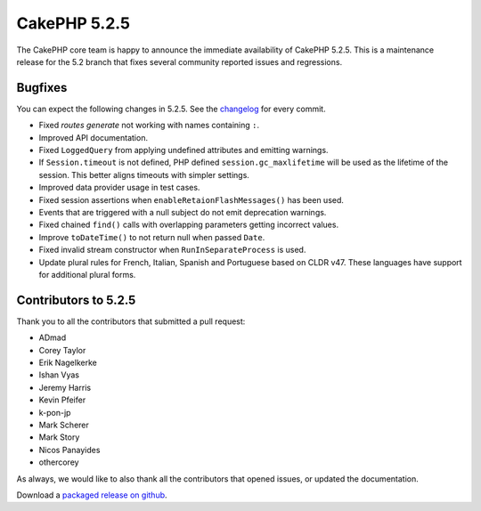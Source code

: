 CakePHP 5.2.5
==============

The CakePHP core team is happy to announce the immediate availability of CakePHP
5.2.5. This is a maintenance release for the 5.2 branch that fixes several
community reported issues and regressions.

Bugfixes
--------

You can expect the following changes in 5.2.5. See the `changelog
<https://github.com/cakephp/cakephp/compare/5.2.4...5.2.5>`_ for every commit.

* Fixed `routes generate` not working with names containing ``:``.
* Improved API documentation.
* Fixed ``LoggedQuery`` from applying undefined attributes and emitting
  warnings.
* If ``Session.timeout`` is not defined, PHP defined ``session.gc_maxlifetime``
  will be used as the lifetime of the session. This better aligns timeouts with
  simpler settings.
* Improved data provider usage in test cases.
* Fixed session assertions when ``enableRetaionFlashMessages()`` has been used.
* Events that are triggered with a null subject do not emit deprecation
  warnings.
* Fixed chained ``find()`` calls with overlapping parameters getting incorrect
  values.
* Improve ``toDateTime()`` to not return null when passed ``Date``.
* Fixed invalid stream constructor when ``RunInSeparateProcess`` is used.
* Update plural rules for French, Italian, Spanish and Portuguese based on CLDR
  v47. These languages have support for additional plural forms.

Contributors to 5.2.5
----------------------

Thank you to all the contributors that submitted a pull request:

* ADmad
* Corey Taylor
* Erik Nagelkerke
* Ishan Vyas
* Jeremy Harris
* Kevin Pfeifer
* k-pon-jp
* Mark Scherer
* Mark Story
* Nicos Panayides
* othercorey

As always, we would like to also thank all the contributors that opened issues,
or updated the documentation.

Download a `packaged release on github
<https://github.com/cakephp/cakephp/releases>`_.

.. author:: markstory
.. categories:: release, news
.. tags:: release, news

